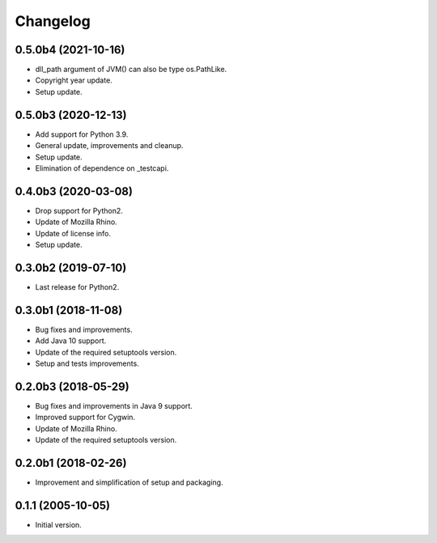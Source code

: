 Changelog
=========

0.5.0b4 (2021-10-16)
--------------------
- dll_path argument of JVM() can also be type os.PathLike.
- Copyright year update.
- Setup update.

0.5.0b3 (2020-12-13)
--------------------
- Add support for Python 3.9.
- General update, improvements and cleanup.
- Setup update.
- Elimination of dependence on _testcapi.

0.4.0b3 (2020-03-08)
--------------------
- Drop support for Python2.
- Update of Mozilla Rhino.
- Update of license info.
- Setup update.

0.3.0b2 (2019-07-10)
--------------------
- Last release for Python2.

0.3.0b1 (2018-11-08)
--------------------
- Bug fixes and improvements.
- Add Java 10 support.
- Update of the required setuptools version.
- Setup and tests improvements.

0.2.0b3 (2018-05-29)
--------------------
- Bug fixes and improvements in Java 9 support.
- Improved support for Cygwin.
- Update of Mozilla Rhino.
- Update of the required setuptools version.

0.2.0b1 (2018-02-26)
--------------------
- Improvement and simplification of setup and packaging.

0.1.1 (2005-10-05)
------------------
- Initial version.
